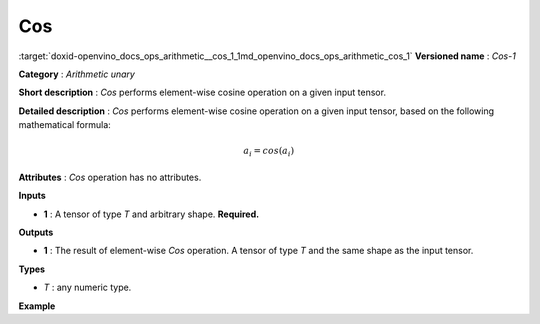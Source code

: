 .. index:: pair: page; Cos
.. _doxid-openvino_docs_ops_arithmetic__cos_1:


Cos
===

:target:`doxid-openvino_docs_ops_arithmetic__cos_1_1md_openvino_docs_ops_arithmetic_cos_1` **Versioned name** : *Cos-1*

**Category** : *Arithmetic unary*

**Short description** : *Cos* performs element-wise cosine operation on a given input tensor.

**Detailed description** : *Cos* performs element-wise cosine operation on a given input tensor, based on the following mathematical formula:

.. math::

	a_{i} = cos(a_{i})

**Attributes** : *Cos* operation has no attributes.

**Inputs**

* **1** : A tensor of type *T* and arbitrary shape. **Required.**

**Outputs**

* **1** : The result of element-wise *Cos* operation. A tensor of type *T* and the same shape as the input tensor.

**Types**

* *T* : any numeric type.

**Example**

.. ref-code-block:: cpp

	<layer ... type="Cos">
	    <input>
	        <port id="0">
	            <dim>256</dim>
	            <dim>56</dim>
	        </port>
	    </input>
	    <output>
	        <port id="1">
	            <dim>256</dim>
	            <dim>56</dim>
	        </port>
	    </output>
	</layer>

